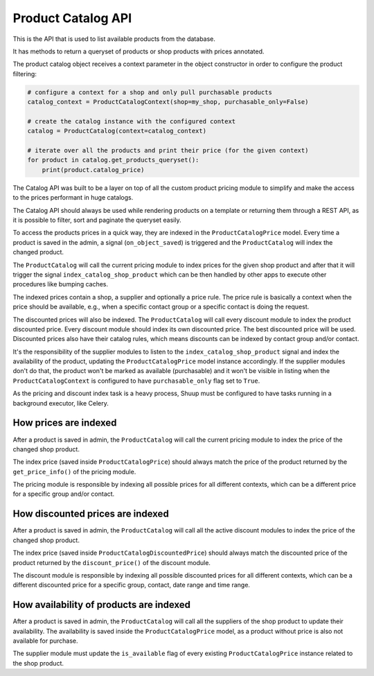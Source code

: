 Product Catalog API
===================

This is the API that is used to list available products from the database.

It has methods to return a queryset of products or shop products with prices annotated.

The product catalog object receives a context parameter in the object constructor in order to configure the product filtering:

.. code:: python

    # configure a context for a shop and only pull purchasable products
    catalog_context = ProductCatalogContext(shop=my_shop, purchasable_only=False)

    # create the catalog instance with the configured context
    catalog = ProductCatalog(context=catalog_context)

    # iterate over all the products and print their price (for the given context)
    for product in catalog.get_products_queryset():
        print(product.catalog_price)

The Catalog API was built to be a layer on top of all the custom product pricing module to simplify and make the access to the prices performant in huge catalogs.

The Catalog API should always be used while rendering products on a template or returning them through a REST API, as it is possible to filter, sort and paginate the queryset easily.

To access the products prices in a quick way, they are indexed in the ``ProductCatalogPrice`` model. Every time a product is saved in the admin, a signal (``on_object_saved``) is triggered and the ``ProductCatalog`` will index the changed product.

The ``ProductCatalog`` will call the current pricing module to index prices for the given shop product and after that it will trigger the signal ``index_catalog_shop_product`` which can be then handled by other apps to execute other procedures like bumping caches.

The indexed prices contain a shop, a supplier and optionally a price rule. The price rule is basically a context when the price should be available, e.g., when a specific contact group or a specific contact is doing the request.

The discounted prices will also be indexed. The ``ProductCatalog`` will call every discount module to index the product discounted price. Every discount module should index its own discounted price. The best discounted price will be used. Discounted prices also have their catalog rules, which means discounts can be indexed by contact group and/or contact.

It's the responsibility of the supplier modules to listen to the ``index_catalog_shop_product`` signal and index the availability of the product, updating the ``ProductCatalogPrice`` model instance accordingly. If the supplier modules don't do that, the product won't be marked as available (purchasable) and it won't be visible in listing when the ``ProductCatalogContext`` is configured to have ``purchasable_only`` flag set to ``True``.

As the pricing and discount index task is a heavy process, Shuup must be configured to have tasks running in a background executor, like Celery.

How prices are indexed
----------------------

After a product is saved in admin, the ``ProductCatalog`` will call the current pricing module to index the price of the changed shop product.

The index price (saved inside ``ProductCatalogPrice``) should always match the price of the product returned by the ``get_price_info()`` of the pricing module.

The pricing module is responsible by indexing all possible prices for all different contexts, which can be a different price for a specific group and/or contact.

How discounted prices are indexed
---------------------------------

After a product is saved in admin, the ``ProductCatalog`` will call all the active discount modules to index the price of the changed shop product.

The index price (saved inside ``ProductCatalogDiscountedPrice``) should always match the discounted price of the product returned by the ``discount_price()`` of the discount module.

The discount module is responsible by indexing all possible discounted prices for all different contexts, which can be a different discounted price for a specific group, contact, date range and time range.

How availability of products are indexed
----------------------------------------

After a product is saved in admin, the ``ProductCatalog`` will call all the suppliers of the shop product to update their availability. The availability is saved inside the ``ProductCatalogPrice`` model, as a product without price is also not available for purchase.

The supplier module must update the ``is_available`` flag of every existing ``ProductCatalogPrice`` instance related to the shop product.
